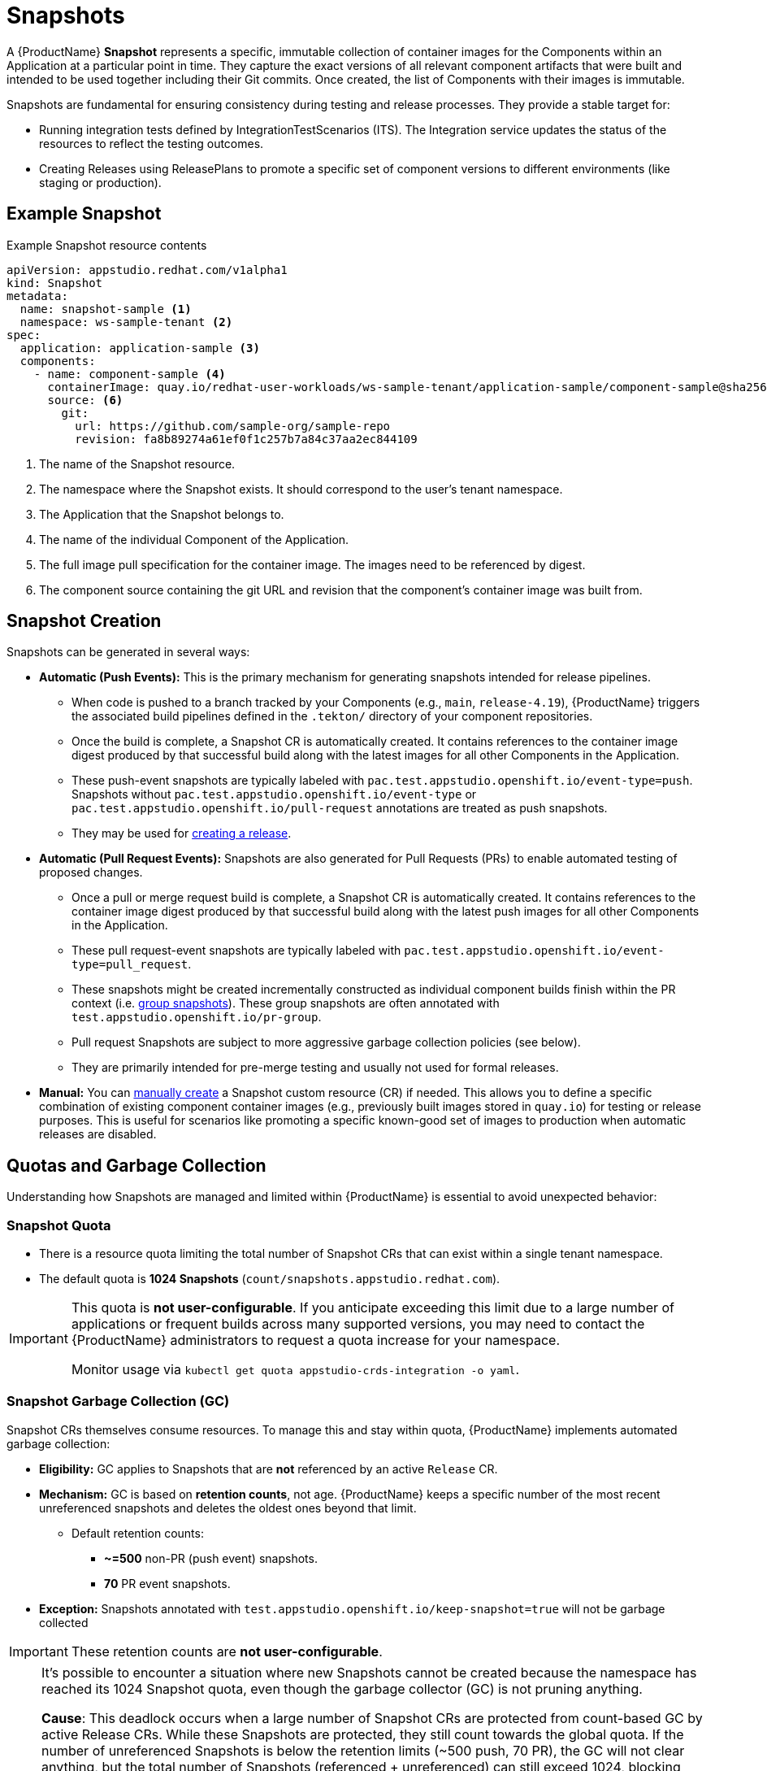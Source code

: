= Snapshots

// Optional: Define context for cross-references if needed within the module structure
// :context: snapshots

A {ProductName} **Snapshot** represents a specific, immutable collection of container images for the Components within an Application at a particular point in time. They capture the exact versions of all relevant component artifacts that were built and intended to be used together including their Git commits. Once created, the list of Components with their images is immutable. 

Snapshots are fundamental for ensuring consistency during testing and release processes. They provide a stable target for:

* Running integration tests defined by IntegrationTestScenarios (ITS). The Integration service updates the status of the resources to reflect the testing outcomes.
* Creating Releases using ReleasePlans to promote a specific set of component versions to different environments (like staging or production).

== Example Snapshot

Example Snapshot resource contents::
[source]
----
apiVersion: appstudio.redhat.com/v1alpha1
kind: Snapshot
metadata:
  name: snapshot-sample <.>
  namespace: ws-sample-tenant <.>
spec:
  application: application-sample <.>
  components:
    - name: component-sample <.>
      containerImage: quay.io/redhat-user-workloads/ws-sample-tenant/application-sample/component-sample@sha256:0db0a473a6abf5c15c424ab07cfbd5c40c06622fe648d4fe6a6b6abc224a0d0c <.>
      source: <.>
        git:
          url: https://github.com/sample-org/sample-repo
          revision: fa8b89274a61ef0f1c257b7a84c37aa2ec844109
----
<.> The name of the Snapshot resource.
<.> The namespace where the Snapshot exists. It should correspond to the user's tenant namespace.
<.> The Application that the Snapshot belongs to.
<.> The name of the individual Component of the Application.
<.> The full image pull specification for the container image. The images need to be referenced by digest.
<.> The component source containing the git URL and revision that the component's container image was built from.

== Snapshot Creation

Snapshots can be generated in several ways:

* **Automatic (Push Events):** This is the primary mechanism for generating snapshots intended for release pipelines.
** When code is pushed to a branch tracked by your Components (e.g., `main`, `release-4.19`), {ProductName} triggers the associated build pipelines defined in the `.tekton/` directory of your component repositories.
** Once the build is complete, a Snapshot CR is automatically created. It contains references to the container image digest produced by that successful build along with the latest images for all other Components in the Application.
** These push-event snapshots are typically labeled with `pac.test.appstudio.openshift.io/event-type=push`. Snapshots without `pac.test.appstudio.openshift.io/event-type` or `pac.test.appstudio.openshift.io/pull-request` annotations are treated as push snapshots.
** They may be used for xref:releasing:create-release.adoc[creating a release].

* **Automatic (Pull Request Events):** Snapshots are also generated for Pull Requests (PRs) to enable automated testing of proposed changes.
** Once a pull or merge request build is complete, a Snapshot CR is automatically created. It contains references to the container image digest produced by that successful build along with the latest push images for all other Components in the Application.
** These pull request-event snapshots are typically labeled with `pac.test.appstudio.openshift.io/event-type=pull_request`.
** These snapshots might be created incrementally constructed as individual component builds finish within the PR context (i.e. xref:testing:integration/snapshots/group-snapshots.adoc[group snapshots]). These group snapshots are often annotated with `test.appstudio.openshift.io/pr-group`.
** Pull request Snapshots are subject to more aggressive garbage collection policies (see below).
** They are primarily intended for pre-merge testing and usually not used for formal releases.

* **Manual:** You can xref:testing:integration/snapshots/working-with-snapshots.adoc#manual-snapshots[manually create] a Snapshot custom resource (CR) if needed. This allows you to define a specific combination of existing component container images (e.g., previously built images stored in `quay.io`) for testing or release purposes. This is useful for scenarios like promoting a specific known-good set of images to production when automatic releases are disabled.

== Quotas and Garbage Collection

Understanding how Snapshots are managed and limited within {ProductName} is essential to avoid unexpected behavior:

=== Snapshot Quota

* There is a resource quota limiting the total number of Snapshot CRs that can exist within a single tenant namespace.
* The default quota is **1024 Snapshots** (`count/snapshots.appstudio.redhat.com`).

[IMPORTANT]
====
This quota is **not user-configurable**. If you anticipate exceeding this limit due to a large number of applications or frequent builds across many supported versions, you may need to contact the {ProductName} administrators to request a quota increase for your namespace.

Monitor usage via `kubectl get quota appstudio-crds-integration -o yaml`.
====

=== Snapshot Garbage Collection (GC)

Snapshot CRs themselves consume resources. To manage this and stay within quota, {ProductName} implements automated garbage collection:

* **Eligibility:** GC applies to Snapshots that are **not** referenced by an active `Release` CR.
* **Mechanism:** GC is based on **retention counts**, not age. {ProductName} keeps a specific number of the most recent unreferenced snapshots and deletes the oldest ones beyond that limit.
** Default retention counts:
*** **~=500** non-PR (push event) snapshots.
*** **70** PR event snapshots.
* **Exception:** Snapshots annotated with `test.appstudio.openshift.io/keep-snapshot=true` will not be garbage collected

IMPORTANT: These retention counts are **not user-configurable**.

[NOTE]
====
It's possible to encounter a situation where new Snapshots cannot be created because the namespace has reached its 1024 Snapshot quota, even though the garbage collector (GC) is not pruning anything.

**Cause**: This deadlock occurs when a large number of Snapshot CRs are protected from count-based GC by active Release CRs. While these Snapshots are protected, they still count towards the global quota. If the number of unreferenced Snapshots is below the retention limits (~500 push, 70 PR), the GC will not clear anything, but the total number of Snapshots (referenced + unreferenced) can still exceed 1024, blocking new snapshot creation.

**Mitigation**: The primary way to prevent this is to manage the lifecycle of your Release CRs.

**Configure the Grace Period**: Ensure the releaseGracePeriodDays field in your ReleasePlan is set to a reasonable value that reflects your team's release cadence. A shorter grace period ensures Release CRs expire more quickly, freeing up their associated Snapshots for garbage collection.

**Manual Deletion**: In an urgent situation, you can manually delete old or unnecessary Release CRs to immediately make their Snapshots eligible for GC. 
====

=== Relationship with Releases

* When you create a `Release` CR from a Snapshot, that Snapshot is protected from the count-based garbage collection described above *if the Release exists*.
* `Release` CRs have their own time-based expiration, defined by the `releaseGracePeriodDays` field in the associated xref:releasing:create-release-plan.adoc[`ReleasePlan`] (default: **7 days**). This *is* configurable per `ReleasePlan`.
* When a `Release` CR expires, it is automatically deleted.
* Once the `Release` is deleted, its associated `Snapshot` CR is no longer protected and becomes eligible for count-based garbage collection if the retention limits are exceeded.

[NOTE]
====
The garbage collection of `Snapshot` and `Release` CRs does **not** automatically delete the underlying container images that were pushed to registries.

* Images pushed to `quay.io` during **PR builds** typically expire automatically (default: 5 days, configurable in the pipeline with the `image-expires-after` parameter).
* Images pushed to `quay.io` during **push builds** do **not** expire automatically but *will* be deleted if the corresponding `Component` CR is deleted (unless repository deletion is xref:building:imagerepository.adoc#skip-repository-deletion[explicitly skipped]).
* Images promoted to external registries via a release pipeline are **not** deleted by {ProductName} GC.
====

== Understanding Incomplete Snapshots

A common point of confusion occurs when a Snapshot contains fewer components than expected (e.g., only 1 out of 5 components in an Application).

* **Cause:** A Snapshot accurately reflects the state of *successfully completed* component builds *at the time it was created*. If components are missing, it usually means their corresponding build pipelines either:
..  Were not triggered correctly by the `push` event.
..  Failed to complete successfully before the Snapshot was generated.
* **Troubleshooting:** If you encounter incomplete push-event snapshots:
** Verify the build `PipelineRun` status for *all* expected components associated with that push event.
** Examine the pipeline trigger configuration, specifically the `pipelinesascode.tekton.dev/on-cel-expression` annotation in the `.tekton/` pipeline definitions within each component's repository. Ensure the expression correctly targets the intended branch (e.g., `event.ref == refs/heads/release-4.19`) and includes the necessary conditions (e.g., relevant file paths changed) to trigger builds when expected. Misconfigurations here are a common cause of components not building and thus being absent from the Snapshot.

== Further Reading

* To learn how to interact with snapshots using the CLI or UI, see xref:testing:integration/snapshots/working-with-snapshots.adoc[Working with Snapshots].
* To learn how to reset the latest component references for future Snapshots, see xref:testing:integration/snapshots/override-snapshots.adoc[Creating an override snapshot].
* To learn more about group Snapshots, see xref:testing:integration/snapshots/group-snapshots.adoc[Creating a group snapshot].
* To learn how to release a Snapshot, see xref:releasing:create-release.adoc[Creating a release].
* For details on the Snapshot API resource, refer to the xref:reference:kube-apis/application-api.adoc#k8s-api-github-com-konflux-ci-application-api-api-v1alpha1-snapshot[Snapshot API Reference].
